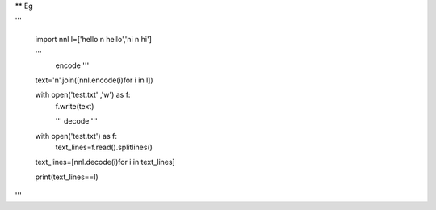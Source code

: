 ** Eg


'''

    import nnl
    l=['hello \n hello','hi \n hi']
	
    '''
	encode
	'''
	
    text='\n'.join([nnl.encode(i)for i in l])
    
    with open('test.txt' ,'w') as f:
        f.write(text)
    
	'''
	decode
	'''
    with open('test.txt') as f:
        text_lines=f.read().splitlines()
    
    text_lines=[nnl.decode(i)for i in text_lines]
    
    print(text_lines==l)

'''


